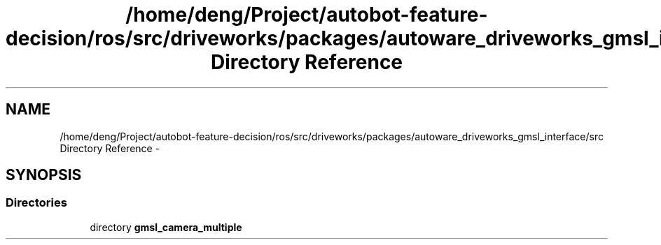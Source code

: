 .TH "/home/deng/Project/autobot-feature-decision/ros/src/driveworks/packages/autoware_driveworks_gmsl_interface/src Directory Reference" 3 "Fri May 22 2020" "Autoware_Doxygen" \" -*- nroff -*-
.ad l
.nh
.SH NAME
/home/deng/Project/autobot-feature-decision/ros/src/driveworks/packages/autoware_driveworks_gmsl_interface/src Directory Reference \- 
.SH SYNOPSIS
.br
.PP
.SS "Directories"

.in +1c
.ti -1c
.RI "directory \fBgmsl_camera_multiple\fP"
.br
.in -1c
